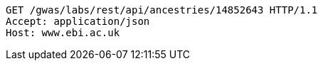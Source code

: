 [source,http,options="nowrap"]
----
GET /gwas/labs/rest/api/ancestries/14852643 HTTP/1.1
Accept: application/json
Host: www.ebi.ac.uk

----
